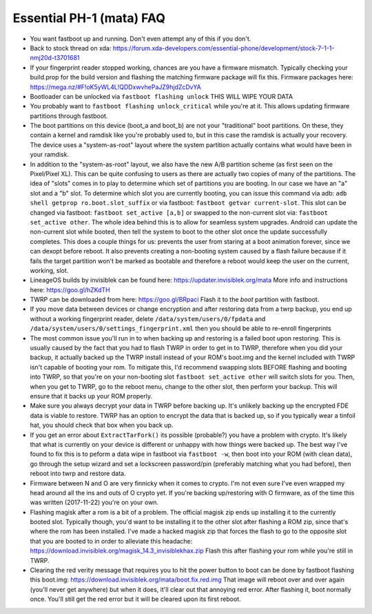 Essential PH-1 (mata) FAQ
=================================================

* You want fastboot up and running. Don't even attempt any of this if you don't.
* Back to stock thread on xda: https://forum.xda-developers.com/essential-phone/development/stock-7-1-1-nmj20d-t3701681
* If your fingerprint reader stopped working, chances are you have a firmware mismatch. Typically checking your build.prop for the build version and flashing the matching firmware package will fix this. Firmware packages here: https://mega.nz/#F!oK5yWL4L!QDDxwvhePaJZ9hjdZcDvYA
* Bootloader can be unlocked via ``fastboot flashing unlock`` THIS WILL WIPE YOUR DATA
* You probably want to ``fastboot flashing unlock_critical`` while you're at it. This allows updating firmware partitions through fastboot.
* The boot partitions on this device (boot_a and boot_b) are not your "traditional" boot partitions. On these, they contain a kernel and ramdisk like you're probably used to, but in this case the ramdisk is actually your recovery. The device uses a "system-as-root" layout where the system partition actually contains what would have been in your ramdisk.
* In addition to the "system-as-root" layout, we also have the new A/B partition scheme (as first seen on the Pixel/Pixel XL). This can be quite confusing to users as there are actually two copies of many of the partitions. The idea of "slots" comes in to play to determine which set of partitions you are booting. In our case we have an "a" slot and a "b" slot. To determine which slot you are currently booting, you can issue this command via adb: ``adb shell getprop ro.boot.slot_suffix`` or via fastboot: ``fastboot getvar current-slot``. This slot can be changed via fastboot: ``fastboot set_active [a,b]`` or swapped to the non-current slot via: ``fastboot set_active other``. The whole idea behind this is to allow for seamless system upgrades. Android can update the non-current slot while booted, then tell the system to boot to the other slot once the update successfully completes. This does a couple things for us: prevents the user from staring at a boot animation forever, since we can dexopt before reboot. It also prevents creating a non-booting system caused by a flash failure because if it fails the target partition won't be marked as bootable and therefore a reboot would keep the user on the current, working, slot.
* LineageOS builds by invisiblek can be found here: https://updater.invisiblek.org/mata  More info and instructions here: https://goo.gl/hZKdTH
* TWRP can be downloaded from here: https://goo.gl/BRpaci  Flash it to the `boot` partition with fastboot.
* If you move data between devices or change encryption and after restoring data from a twrp backup, you end up without a working fingerprint reader, delete ``/data/system/users/0/fpdata`` and ``/data/system/users/0/settings_fingerprint.xml`` then you should be able to re-enroll fingerprints
* The most common issue you'll run in to when backing up and restoring is a failed boot upon restoring. This is usually caused by the fact that you had to flash TWRP in order to get in to TWRP, therefore when you did your backup, it actually backed up the TWRP install instead of your ROM's boot.img and the kernel included with TWRP isn't capable of booting your rom. To mitigate this, I'd recommend swapping slots BEFORE flashing and booting into TWRP, so that you're on your non-booting slot ``fastboot set_active other`` will switch slots for you. Then, when you get to TWRP, go to the reboot menu, change to the other slot, then perform your backup. This will ensure that it backs up your ROM properly.
* Make sure you always decrypt your data in TWRP before backing up. It's unlikely backing up the encrypted FDE data is viable to restore. TWRP has an option to encrypt the data that is backed up, so if you typically wear a tinfoil hat, you should check that box when you back up.
* If you get an error about ``ExtractTarFork()`` its possible (probable?) you have a problem with crypto. It's likely that what is currently on your device is different or unhappy with how things were backed up. The best way I've found to fix this is to peform a data wipe in fastboot via ``fastboot -w``, then boot into your ROM (with clean data), go through the setup wizard and set a lockscreen password/pin (preferably matching what you had before), then reboot into twrp and restore data.
* Firmware between N and O are very finnicky when it comes to crypto. I'm not even sure I've even wrapped my head around all the ins and outs of O crypto yet. If you're backing up/restoring with O firmware, as of the time this was written (2017-11-22) you're on your own.
* Flashing magisk after a rom is a bit of a problem. The official magisk zip ends up installing it to the currently booted slot. Typically though, you'd want to be installing it to the other slot after flashing a ROM zip, since that's where the rom has been installed. I've made a hacked magisk zip that forces the flash to go to the opposite slot that you are booted to in order to alleviate this headache: https://download.invisiblek.org/magisk_14.3_invisiblekhax.zip Flash this after flashing your rom while you're still in TWRP.
* Clearing the red verity message that requires you to hit the power button to boot can be done by fastboot flashing this boot.img: https://download.invisiblek.org/mata/boot.fix.red.img That image will reboot over and over again (you'll never get anywhere) but when it does, it'll clear out that annoying red error. After flashing it, boot normally once. You'll still get the red error but it will be cleared upon its first reboot.
